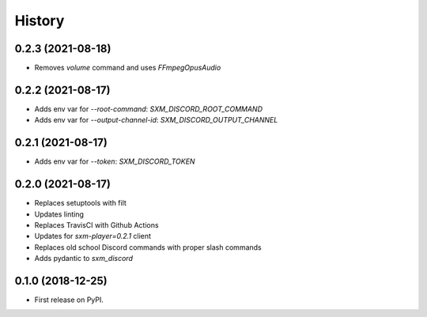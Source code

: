 =======
History
=======

0.2.3 (2021-08-18)
------------------

* Removes `volume` command and uses `FFmpegOpusAudio`

0.2.2 (2021-08-17)
------------------

* Adds env var for `--root-command`: `SXM_DISCORD_ROOT_COMMAND`
* Adds env var for `--output-channel-id`: `SXM_DISCORD_OUTPUT_CHANNEL`

0.2.1 (2021-08-17)
------------------

* Adds env var for `--token`: `SXM_DISCORD_TOKEN`

0.2.0 (2021-08-17)
------------------

* Replaces setuptools with filt
* Updates linting
* Replaces TravisCI with Github Actions
* Updates for `sxm-player=0.2.1` client
* Replaces old school Discord commands with proper slash commands
* Adds pydantic to `sxm_discord`

0.1.0 (2018-12-25)
------------------

* First release on PyPI.
